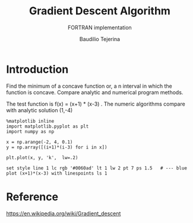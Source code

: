 #+TITLE: Gradient Descent Algorithm
#+SUBTITLE: FORTRAN implementation
#+AUTHOR: Baudilio Tejerina
#+EMAIL: bltejerina@gmail.com

#+STARTUP: inlineimages

* Introduction

  Find the minimum of a concave function or, a n interval in which the function is concave. Compare
  analytic and numerical program methods.

  The test function is f(x) = (x+1) * (x-3) . The numeric algorithms compare with analytic solution (1,-4)

#+BEGIN_SRC ipython :session :results raw drawer
%matplotlib inline
import matplotlib.pyplot as plt
import numpy as np

x = np.arange(-2, 4, 0.1)
y = np.array([(i+1)*(i-3) for i in x])

plt.plot(x, y, 'k',  lw=.2)
#+END_SRC


#+BEGIN_SRC gnuplot :file plot.png :results graphics
set style line 1 lc rgb '#0060ad' lt 1 lw 2 pt 7 ps 1.5   # --- blue
plot (x+1)*(x-3) with linespoints ls 1
#+end_src



* Reference
  https://en.wikipedia.org/wiki/Gradient_descent
